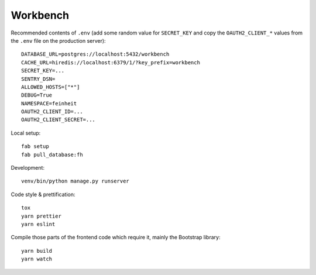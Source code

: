 =========
Workbench
=========


Recommended contents of ``.env`` (add some random value for
``SECRET_KEY`` and copy the ``OAUTH2_CLIENT_*`` values from the ``.env``
file on the production server)::

    DATABASE_URL=postgres://localhost:5432/workbench
    CACHE_URL=hiredis://localhost:6379/1/?key_prefix=workbench
    SECRET_KEY=...
    SENTRY_DSN=
    ALLOWED_HOSTS=["*"]
    DEBUG=True
    NAMESPACE=feinheit
    OAUTH2_CLIENT_ID=...
    OAUTH2_CLIENT_SECRET=...

Local setup::

    fab setup
    fab pull_database:fh

Development::

    venv/bin/python manage.py runserver

Code style & prettification::

    tox
    yarn prettier
    yarn eslint

Compile those parts of the frontend code which require it, mainly the
Bootstrap library::

    yarn build
    yarn watch
